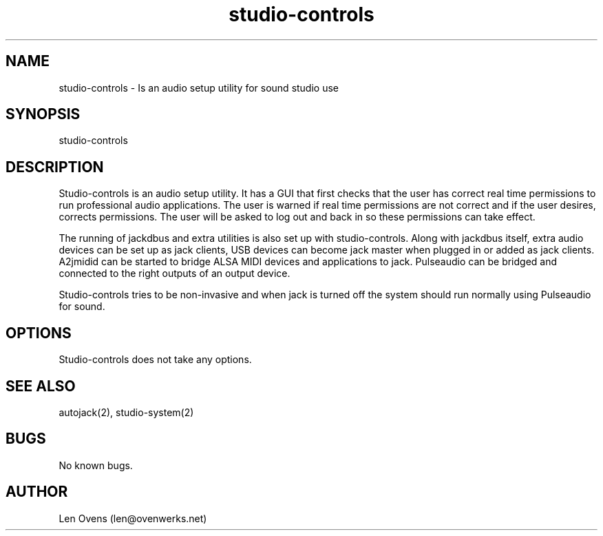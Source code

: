 .TH studio-controls 1 "16 June 2018" "version 1.5"
.SH NAME
studio-controls \- Is an audio setup utility for sound studio use
.SH SYNOPSIS
studio-controls
.SH DESCRIPTION
Studio-controls is an audio setup utility. It has a GUI that first
checks that the user has correct real time permissions to run professional
audio applications. The user is warned if real time permissions are not
correct and if the user desires, corrects permissions. The user will be
asked to log out and back in so these permissions can take effect.
.LP
The running of jackdbus and extra utilities is also set up with
studio-controls. Along with jackdbus itself, extra audio devices
can be set up as jack clients, USB devices can become jack master when
plugged in or added as jack clients. A2jmidid can be started to bridge
ALSA MIDI devices and applications to jack. Pulseaudio can be bridged
and connected to the right outputs of an output device.
.LP
Studio-controls tries to be non-invasive and when jack is turned off
the system should run normally using Pulseaudio for sound.
.SH OPTIONS
Studio-controls does not take any options.
.SH SEE ALSO
autojack(2), studio-system(2)
.SH BUGS
No known bugs.
.SH AUTHOR
Len Ovens (len@ovenwerks.net)
